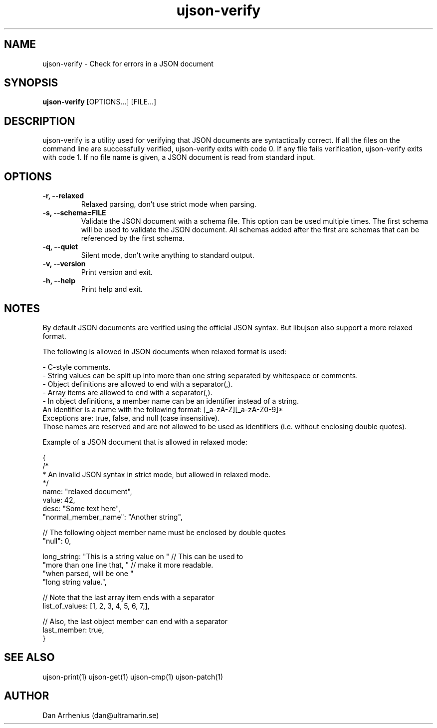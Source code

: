 .\" Manpage for ujson-verify
.\" Contact dan@ultramarin.se to correct errors or types.
.TH ujson-verify 1 "" "" "User Commands"


.SH NAME
ujson-verify \- Check for errors in a JSON document


.SH SYNOPSIS
.B ujson-verify
[OPTIONS...] [FILE...]


.SH DESCRIPTION
ujson-verify is a utility used for verifying that JSON documents are syntactically correct. If all the files on the command line are successfully verified, ujson-verify exits with code 0. If any file fails verification, ujson-verify exits with code 1. If no file name is given, a JSON document is read from standard input.


.SH OPTIONS
.TP
.B -r, --relaxed
Relaxed parsing, don't use strict mode when parsing.
.TP
.B -s, --schema=FILE
Validate the JSON document with a schema file. This option can be used multiple times. The first schema will be used to validate the JSON document. All schemas added after the first are schemas that can be referenced by the first schema.
.TP
.B -q, --quiet
Silent mode, don't write anything to standard output.
.TP
.B -v, --version
Print version and exit.
.TP
.B -h, --help
Print help and exit.


.SH NOTES
By default JSON documents are verified using the official JSON syntax. But libujson also support a more relaxed format.
.PP
The following is allowed in JSON documents when relaxed format is used:

.nf
- C-style comments.
- String values can be split up into more than one string separated by whitespace or comments.
- Object definitions are allowed to end with a separator(,).
- Array items are allowed to end with a separator(,).
- In object definitions, a member name can be an identifier instead of a string.
  An identifier is a name with the following format: [_a-zA-Z][_a-zA-Z0-9]*
  Exceptions are: true, false, and null (case insensitive).
  Those names are reserved and are not allowed to be used as identifiers (i.e. without enclosing double quotes).

.PP
Example of a JSON document that is allowed in relaxed mode:

.EX
{
    /*
     * An invalid JSON syntax in strict mode, but allowed in relaxed mode.
     */
    name: "relaxed document",
    value: 42,
    desc: "Some text here",
    "normal_member_name": "Another string",

    // The following object member name must be enclosed by double quotes
    "null": 0,

    long_string: "This is a string value on " // This can be used to
                 "more than one line that, "  // make it more readable.
                 "when parsed, will be one "
                 "long string value.",

    // Note that the last array item ends with a separator
    list_of_values: [1, 2, 3, 4, 5, 6, 7,],

    // Also, the last object member can end with a separator
    last_member: true,
}
.EE


.SH SEE ALSO
ujson-print(1) ujson-get(1) ujson-cmp(1) ujson-patch(1)


.SH AUTHOR
Dan Arrhenius (dan@ultramarin.se)
